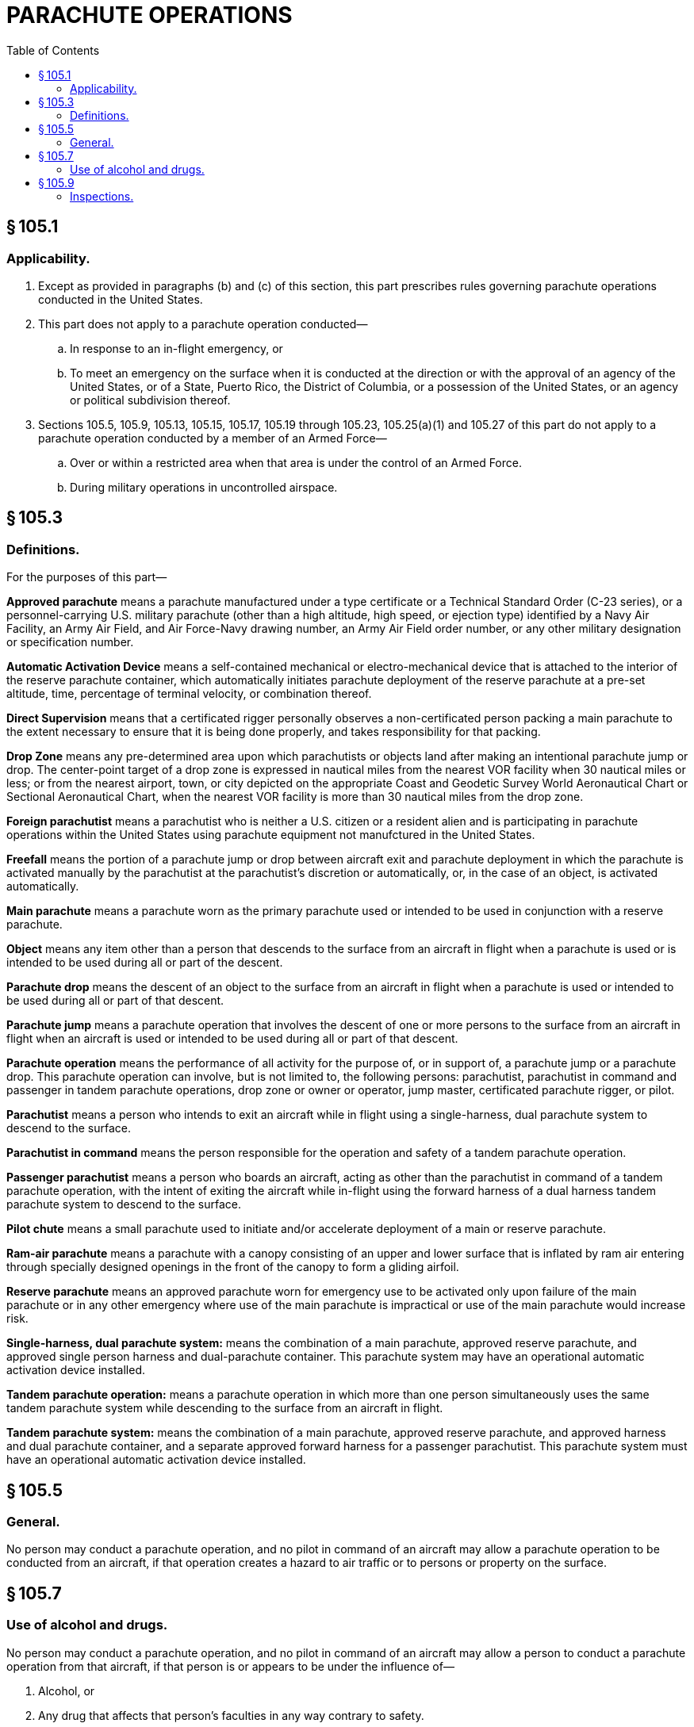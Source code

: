 # PARACHUTE OPERATIONS
:toc:

## § 105.1

### Applicability.

. Except as provided in paragraphs (b) and (c) of this section, this part prescribes rules governing parachute operations conducted in the United States.
. This part does not apply to a parachute operation conducted—
.. In response to an in-flight emergency, or
.. To meet an emergency on the surface when it is conducted at the direction or with the approval of an agency of the United States, or of a State, Puerto Rico, the District of Columbia, or a possession of the United States, or an agency or political subdivision thereof.
. Sections 105.5, 105.9, 105.13, 105.15, 105.17, 105.19 through 105.23, 105.25(a)(1) and 105.27 of this part do not apply to a parachute operation conducted by a member of an Armed Force—
.. Over or within a restricted area when that area is under the control of an Armed Force.
.. During military operations in uncontrolled airspace.

## § 105.3

### Definitions.

For the purposes of this part—

*Approved parachute* means a parachute manufactured under a type certificate or a Technical Standard Order (C-23 series), or a personnel-carrying U.S. military parachute (other than a high altitude, high speed, or ejection type) identified by a Navy Air Facility, an Army Air Field, and Air Force-Navy drawing number, an Army Air Field order number, or any other military designation or specification number.

*Automatic Activation Device* means a self-contained mechanical or electro-mechanical device that is attached to the interior of the reserve parachute container, which automatically initiates parachute deployment of the reserve parachute at a pre-set altitude, time, percentage of terminal velocity, or combination thereof.

*Direct Supervision* means that a certificated rigger personally observes a non-certificated person packing a main parachute to the extent necessary to ensure that it is being done properly, and takes responsibility for that packing.

*Drop Zone* means any pre-determined area upon which parachutists or objects land after making an intentional parachute jump or drop. The center-point target of a drop zone is expressed in nautical miles from the nearest VOR facility when 30 nautical miles or less; or from the nearest airport, town, or city depicted on the appropriate Coast and Geodetic Survey World Aeronautical Chart or Sectional Aeronautical Chart, when the nearest VOR facility is more than 30 nautical miles from the drop zone.

*Foreign parachutist* means a parachutist who is neither a U.S. citizen or a resident alien and is participating in parachute operations within the United States using parachute equipment not manufctured in the United States.

*Freefall* means the portion of a parachute jump or drop between aircraft exit and parachute deployment in which the parachute is activated manually by the parachutist at the parachutist's discretion or automatically, or, in the case of an object, is activated automatically.

*Main parachute* means a parachute worn as the primary parachute used or intended to be used in conjunction with a reserve parachute.

*Object* means any item other than a person that descends to the surface from an aircraft in flight when a parachute is used or is intended to be used during all or part of the descent.

*Parachute drop* means the descent of an object to the surface from an aircraft in flight when a parachute is used or intended to be used during all or part of that descent.

*Parachute jump* means a parachute operation that involves the descent of one or more persons to the surface from an aircraft in flight when an aircraft is used or intended to be used during all or part of that descent.

*Parachute operation* means the performance of all activity for the purpose of, or in support of, a parachute jump or a parachute drop. This parachute operation can involve, but is not limited to, the following persons: parachutist, parachutist in command and passenger in tandem parachute operations, drop zone or owner or operator, jump master, certificated parachute rigger, or pilot.

*Parachutist* means a person who intends to exit an aircraft while in flight using a single-harness, dual parachute system to descend to the surface.

*Parachutist in command* means the person responsible for the operation and safety of a tandem parachute operation.

*Passenger parachutist* means a person who boards an aircraft, acting as other than the parachutist in command of a tandem parachute operation, with the intent of exiting the aircraft while in-flight using the forward harness of a dual harness tandem parachute system to descend to the surface.

*Pilot chute* means a small parachute used to initiate and/or accelerate deployment of a main or reserve parachute.

*Ram-air parachute* means a parachute with a canopy consisting of an upper and lower surface that is inflated by ram air entering through specially designed openings in the front of the canopy to form a gliding airfoil.

*Reserve parachute* means an approved parachute worn for emergency use to be activated only upon failure of the main parachute or in any other emergency where use of the main parachute is impractical or use of the main parachute would increase risk.

*Single-harness, dual parachute system:* means the combination of a main parachute, approved reserve parachute, and approved single person harness and dual-parachute container. This parachute system may have an operational automatic activation device installed.

*Tandem parachute operation:* means a parachute operation in which more than one person simultaneously uses the same tandem parachute system while descending to the surface from an aircraft in flight.

*Tandem parachute system:* means the combination of a main parachute, approved reserve parachute, and approved harness and dual parachute container, and a separate approved forward harness for a passenger parachutist. This parachute system must have an operational automatic activation device installed.

## § 105.5

### General.

No person may conduct a parachute operation, and no pilot in command of an aircraft may allow a parachute operation to be conducted from an aircraft, if that operation creates a hazard to air traffic or to persons or property on the surface.

## § 105.7

### Use of alcohol and drugs.

No person may conduct a parachute operation, and no pilot in command of an aircraft may allow a person to conduct a parachute operation from that aircraft, if that person is or appears to be under the influence of—

. Alcohol, or
. Any drug that affects that person's faculties in any way contrary to safety.

## § 105.9

### Inspections.

The Administrator may inspect any parachute operation to which this part applies (including inspections at the site where the parachute operation is being conducted) to determine compliance with the regulations of this part.

